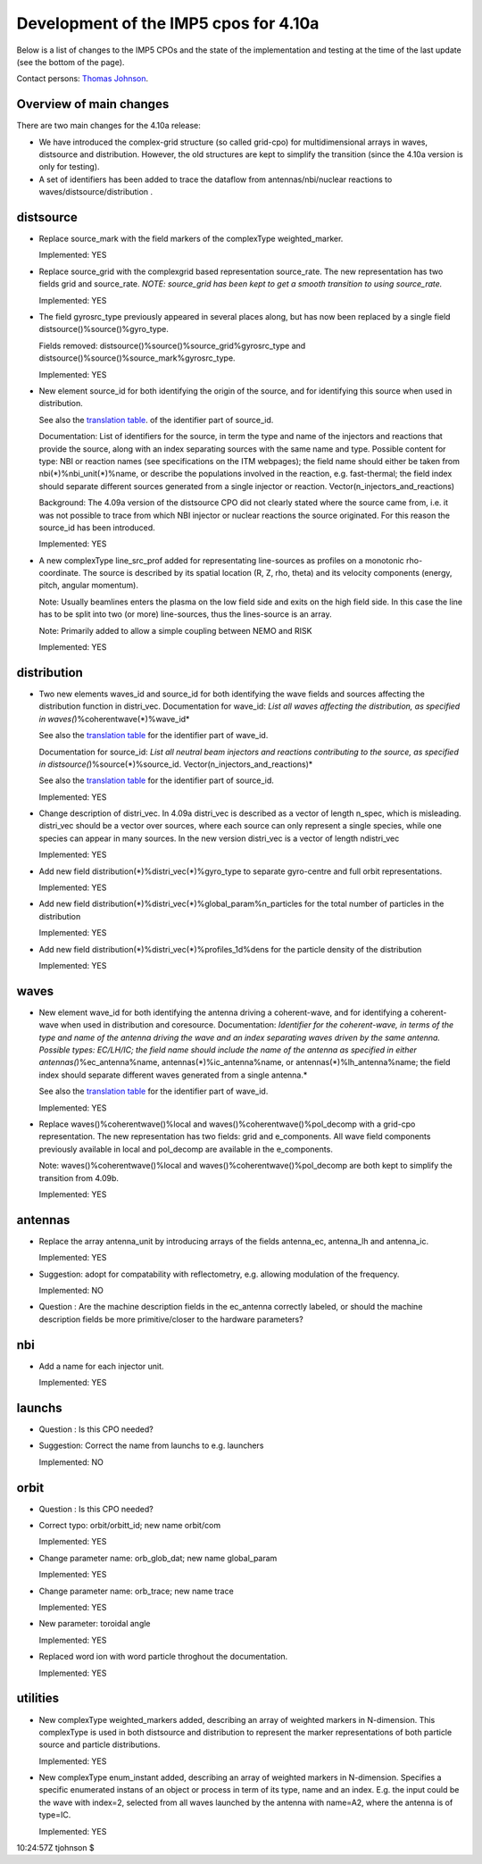 .. _imp5_datastructures_updates_for_4.10a:

Development of the IMP5 cpos for 4.10a
======================================

Below is a list of changes to the IMP5 CPOs and the state of the
implementation and testing at the time of the last update (see the
bottom of the page).

Contact persons: `Thomas Johnson <#contact_thomas_johnson>`__.

.. _imp5_datastructures_updates_for_4.10a_overview:

Overview of main changes
------------------------

There are two main changes for the 4.10a release:

-  We have introduced the complex-grid structure (so called grid-cpo)
   for multidimensional arrays in waves, distsource and distribution.
   However, the old structures are kept to simplify the transition
   (since the 4.10a version is only for testing).
-  A set of identifiers has been added to trace the dataflow from
   antennas/nbi/nuclear reactions
   to
   waves/distsource/distribution
   .

.. _imp5_datastructures_updates_for_4.10a_distsource:

distsource
----------

-  Replace source_mark with the field markers of the complexType
   weighted_marker.

   Implemented: YES

-  Replace source_grid with the complexgrid based representation
   source_rate. The new representation has two fields grid and
   source_rate. *NOTE: source_grid has been kept to get a smooth
   transition to using source_rate.*

   Implemented: YES

-  The field gyrosrc_type previously appeared in several places along,
   but has now been replaced by a single field
   distsource()%source()%gyro_type.

   Fields removed: distsource()%source()%source_grid%gyrosrc_type and
   distsource()%source()%source_mark%gyrosrc_type.

   Implemented: YES

-  New element source_id for both identifying the origin of the source,
   and for identifying this source when used in distribution.

   See also the `translation table <#itm_enum_types__distsource>`__. of
   the identifier part of source_id.

   Documentation: List of identifiers for the source, in term the type
   and name of the injectors and reactions that provide the source,
   along with an index separating sources with the same name and type.
   Possible content for type: NBI or reaction names (see specifications
   on the ITM webpages); the field name should either be taken from
   nbi(*)%nbi_unit(*)%name, or describe the populations involved in the
   reaction, e.g. fast-thermal; the field index should separate
   different sources generated from a single injector or reaction.
   Vector(n_injectors_and_reactions)

   Background: The 4.09a version of the distsource CPO did not clearly
   stated where the source came from, i.e. it was not possible to trace
   from which NBI injector or nuclear reactions the source originated.
   For this reason the source_id has been introduced.

   Implemented: YES

-  A new complexType line_src_prof added for representating line-sources
   as profiles on a monotonic rho-coordinate. The source is described by
   its spatial location (R, Z, rho, theta) and its velocity components
   (energy, pitch, angular momentum).

   Note: Usually beamlines enters the plasma on the low field side and
   exits on the high field side. In this case the line has to be split
   into two (or more) line-sources, thus the lines-source is an array.

   Note: Primarily added to allow a simple coupling between NEMO and
   RISK

   Implemented: YES

.. _imp5_datastructures_updates_for_4.10a_distribution:

distribution
------------

-  Two new elements waves_id and source_id for both identifying the wave
   fields and sources affecting the distribution function in distri_vec.
   Documentation for wave_id: *List all waves affecting the
   distribution, as specified in waves(*)%coherentwave(*)%wave_id*

   See also the `translation table <#itm_enum_types__wave>`__ for the
   identifier part of wave_id.

   Documentation for source_id: *List all neutral beam injectors and
   reactions contributing to the source, as specified in
   distsource(*)%source(*)%source_id. Vector(n_injectors_and_reactions)*

   See also the `translation table <#itm_enum_types__distsource>`__ for
   the identifier part of source_id.

   Implemented: YES

-  Change description of distri_vec. In 4.09a distri_vec is described as
   a vector of length n_spec, which is misleading. distri_vec should be
   a vector over sources, where each source can only represent a single
   species, while one species can appear in many sources. In the new
   version distri_vec is a vector of length ndistri_vec

   Implemented: YES

-  Add new field distribution(*)%distri_vec(*)%gyro_type to separate
   gyro-centre and full orbit representations.

   Implemented: YES

-  Add new field distribution(*)%distri_vec(*)%global_param%n_particles
   for the total number of particles in the distribution

   Implemented: YES

-  Add new field distribution(*)%distri_vec(*)%profiles_1d%dens for the
   particle density of the distribution

   Implemented: YES

.. _imp5_datastructures_updates_for_4.10a_waves:

waves
-----

-  New element wave_id for both identifying the antenna driving a
   coherent-wave, and for identifying a coherent-wave when used in
   distribution and coresource. Documentation: *Identifier for the
   coherent-wave, in terms of the type and name of the antenna driving
   the wave and an index separating waves driven by the same antenna.
   Possible types: EC/LH/IC; the field name should include the name of
   the antenna as specified in either antennas(*)%ec_antenna%name,
   antennas(*)%ic_antenna%name, or antennas(*)%lh_antenna%name; the
   field index should separate different waves generated from a single
   antenna.*

   See also the `translation table <#itm_enum_types__wave>`__ for the
   identifier part of wave_id.

   Implemented: YES

-  Replace waves()%coherentwave()%local and
   waves()%coherentwave()%pol_decomp with a grid-cpo representation. The
   new representation has two fields: grid and e_components. All wave
   field components previously available in local and pol_decomp are
   available in the e_components.

   Note: waves()%coherentwave()%local and
   waves()%coherentwave()%pol_decomp are both kept to simplify the
   transition from 4.09b.

   Implemented: YES

.. _imp5_datastructures_updates_for_4.10a_antennas:

antennas
--------

-  Replace the array antenna_unit by introducing arrays of the fields
   antenna_ec, antenna_lh and antenna_ic.

   Implemented: YES

-  Suggestion: adopt for compatability with reflectometry, e.g. allowing
   modulation of the frequency.

   Implemented: NO

-  Question
   : Are the machine description fields in the
   ec_antenna
   correctly labeled, or should the machine description fields be more
   primitive/closer to the hardware parameters?

.. _imp5_datastructures_updates_for_4.10a_nbi:

nbi
---

-  Add a name for each injector unit.

   Implemented: YES

.. _imp5_datastructures_updates_for_4.10a_launchs:

launchs
-------

-  Question
   : Is this CPO needed?
-  Suggestion: Correct the name from launchs to e.g. launchers

   Implemented: NO

.. _imp5_datastructures_updates_for_4.10a_orbit:

orbit
-----

-  Question
   : Is this CPO needed?
-  Correct typo: orbit/orbitt_id; new name orbit/com

   Implemented: YES

-  Change parameter name: orb_glob_dat; new name global_param

   Implemented: YES

-  Change parameter name: orb_trace; new name trace

   Implemented: YES

-  New parameter: toroidal angle

   Implemented: YES

-  Replaced word ion with word particle throghout the documentation.

   Implemented: YES

.. _imp5_datastructures_updates_for_4.10a_utilities:

utilities
---------

-  New complexType weighted_markers added, describing an array of
   weighted markers in N-dimension. This complexType is used in both
   distsource and distribution to represent the marker representations
   of both particle source and particle distributions.

   Implemented: YES

-  New complexType enum_instant added, describing an array of weighted
   markers in N-dimension. Specifies a specific enumerated instans of an
   object or process in term of its type, name and an index. E.g. the
   input could be the wave with index=2, selected from all waves
   launched by the antenna with name=A2, where the antenna is of
   type=IC.

   Implemented: YES

10:24:57Z tjohnson $
